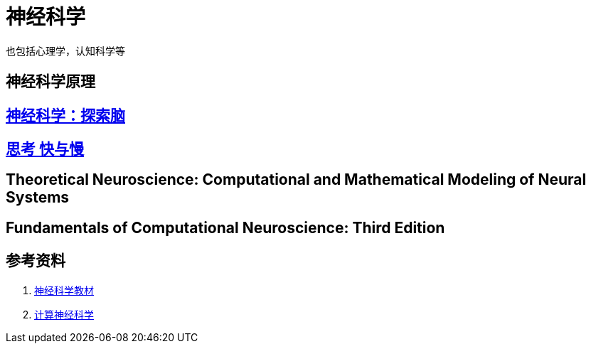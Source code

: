 = 神经科学

也包括心理学，认知科学等

== 神经科学原理

== link:神经科学-探索脑/神经科学-探索脑.md[神经科学：探索脑]

== link:思考快与慢/思考，快与慢.md[思考 快与慢]

== Theoretical Neuroscience: Computational and Mathematical Modeling of Neural Systems

== Fundamentals of Computational Neuroscience: Third Edition

== 参考资料

. link:https://zhuanlan.zhihu.com/p/271676465[神经科学教材]
. link:https://zhuanlan.zhihu.com/p/275642796[计算神经科学]